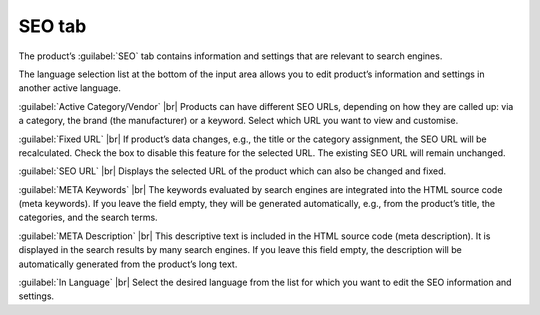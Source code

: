 ﻿SEO tab
=================
The product’s :guilabel:`SEO` tab contains information and settings that are relevant to search engines.

.. image:: ../../media/screenshots/oxbacu01.png
   :alt: Products - SEO tab
   :class: with-shadow
   :height: 342
   :width: 650

The language selection list at the bottom of the input area allows you to edit product’s information and settings in another active language.

:guilabel:`Active Category/Vendor` |br|
Products can have different SEO URLs, depending on how they are called up: via a category, the brand (the manufacturer) or a keyword. Select which URL you want to view and customise.

:guilabel:`Fixed URL` |br|
If product’s data changes, e.g., the title or the category assignment, the SEO URL will be recalculated. Check the box to disable this feature for the selected URL. The existing SEO URL will remain unchanged.

:guilabel:`SEO URL` |br|
Displays the selected URL of the product which can also be changed and fixed.

:guilabel:`META Keywords` |br|
The keywords evaluated by search engines are integrated into the HTML source code (meta keywords). If you leave the field empty, they will be generated automatically, e.g., from the product’s title, the categories, and the search terms.

:guilabel:`META Description` |br|
This descriptive text is included in the HTML source code (meta description). It is displayed in the search results by many search engines. If you leave this field empty, the description will be automatically generated from the product’s long text.

:guilabel:`In Language` |br|
Select the desired language from the list for which you want to edit the SEO information and settings.

.. Intern: oxbacu, Status:, F1: article_seo.html